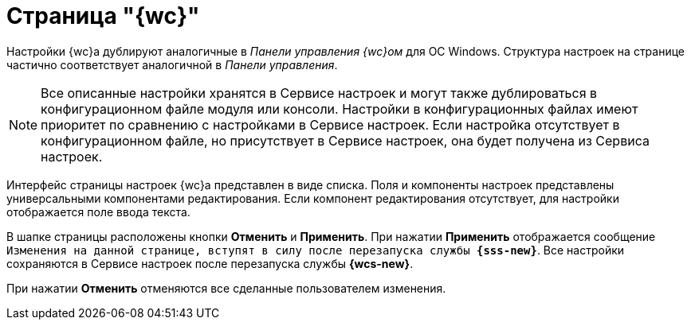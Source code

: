= Страница "{wc}"

Настройки {wc}а дублируют аналогичные в _Панели управления {wc}ом_ для ОС Windows. Структура настроек на странице частично соответствует аналогичной в _Панели управления_.

NOTE: Все описанные настройки хранятся в Сервисе настроек и могут также дублироваться в конфигурационном файле модуля или консоли. Настройки в конфигурационных файлах имеют приоритет по сравнению с настройками в Сервисе настроек. Если настройка отсутствует в конфигурационном файле, но присутствует в Сервисе настроек, она будет получена из Сервиса настроек.

Интерфейс страницы настроек {wc}а представлен в виде списка. Поля и компоненты настроек представлены универсальными компонентами редактирования. Если компонент редактирования отсутствует, для настройки отображается поле ввода текста.

В шапке страницы расположены кнопки *Отменить* и *Применить*. При нажатии *Применить* отображается сообщение `Изменения на данной странице, вступят в силу после перезапуска службы *{sss-new}*`. Все настройки сохраняются в Сервисе настроек после перезапуска службы *{wcs-new}*.

При нажатии *Отменить* отменяются все сделанные пользователем изменения.